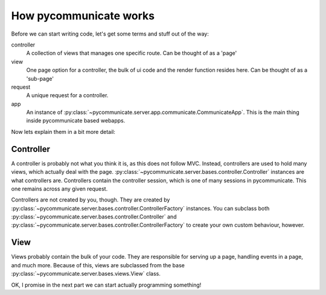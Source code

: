 How pycommunicate works
=======================

Before we can start writing code, let's get some terms and stuff out of the way:

controller
   A collection of views that manages one specific route. Can be thought of as a 'page'

view
   One page option for a controller, the bulk of ui code and the render function resides here. Can be
   thought of as a 'sub-page'

request
   A unique request for a controller.

app
   An instance of :py:class:`~pycommunicate.server.app.communicate.CommunicateApp`. This is the main thing inside pycommunicate based webapps.


Now lets explain them in a bit more detail:

Controller
~~~~~~~~~~

A controller is probably not what you think it is, as this does not follow MVC. Instead, controllers are used
to hold many views, which actually deal with the page. :py:class:`~pycommunicate.server.bases.controller.Controller` instances are
what controllers are. Controllers contain the controller session, which is one of many sessions in pycommunicate.
This one remains across any given request.

Controllers are not created by you, though. They are created by :py:class:`~pycommunicate.server.bases.controller.ControllerFactory`
instances. You can subclass both :py:class:`~pycommunicate.server.bases.controller.Controller`
and :py:class:`~pycommunicate.server.bases.controller.ControllerFactory` to create your own custom behaviour, however.

View
~~~~

Views probably contain the bulk of your code. They are responsible for serving up a page, handling events in a page, and
much more. Because of this, views are subclassed from the base :py:class:`~pycommunicate.server.bases.views.View` class.


OK, I promise in the next part we can start actually programming something!